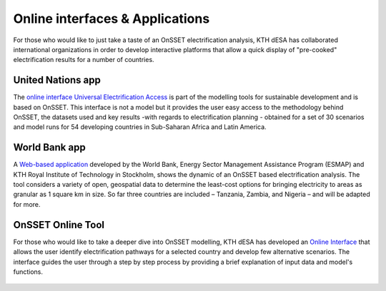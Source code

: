 Online interfaces & Applications
====================================

For those who would like to just take a taste of an OnSSET electrification analysis, KTH dESA has collaborated international organizations in order to develop interactive platforms that allow a quick display of "pre-cooked" electrification results for a number of countries. 

United Nations app
*******************

The `online interface Universal Electrification Access <https://un-desa-modelling.github.io/electrification-paths-visualisation/>`_ is part of the modelling tools for sustainable development and is based on OnSSET. This interface is not a model but it provides the user easy access to the methodology behind OnSSET, the datasets used and key results -with regards to electrification planning - obtained for a set of 30 scenarios and model runs for 54 developing countries in Sub-Saharan Africa and Latin America.

    .. image::  img/UNPlatform.PNG
        :scale: 10 %
        :align: center
        
World Bank app
****************

A `Web-based application <http://electrification.energydata.info/presentation/>`_ developed by the World Bank, Energy Sector Management Assistance Program (ESMAP) and KTH Royal Institute of Technology in Stockholm, shows the dynamic of an OnSSET based electrification analysis. The tool considers a variety of open, geospatial data to determine the least-cost options for bringing electricity to areas as granular as 1 square km in size. So far three countries are included – Tanzania, Zambia, and Nigeria – and will be adapted for more.

    .. image::  img/energydata.png
        :scale: 10 %
        :align: center

OnSSET Online Tool
*******************

For those who would like to take a deeper dive into OnSSET modelling, KTH dESA has developed an `Online Interface <http://www.onsset.org/online-tool.html/>`_ that allows the user identify electrification pathways for a selected country and develop few alternative scenarios. The interface guides the user through a step by step process by providing a brief explanation of input data and model's functions.

    .. image::  img/onssetorg.png
        :scale: 10 %
        :align: center
       
